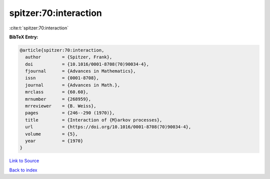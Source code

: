 spitzer:70:interaction
======================

:cite:t:`spitzer:70:interaction`

**BibTeX Entry:**

.. code-block:: bibtex

   @article{spitzer:70:interaction,
     author        = {Spitzer, Frank},
     doi           = {10.1016/0001-8708(70)90034-4},
     fjournal      = {Advances in Mathematics},
     issn          = {0001-8708},
     journal       = {Advances in Math.},
     mrclass       = {60.60},
     mrnumber      = {268959},
     mrreviewer    = {B. Weiss},
     pages         = {246--290 (1970)},
     title         = {Interaction of {M}arkov processes},
     url           = {https://doi.org/10.1016/0001-8708(70)90034-4},
     volume        = {5},
     year          = {1970}
   }

`Link to Source <https://doi.org/10.1016/0001-8708(70)90034-4},>`_


`Back to index <../By-Cite-Keys.html>`_
